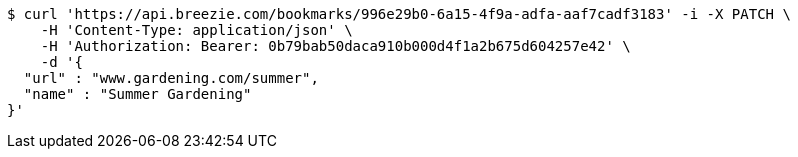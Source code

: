 [source,bash]
----
$ curl 'https://api.breezie.com/bookmarks/996e29b0-6a15-4f9a-adfa-aaf7cadf3183' -i -X PATCH \
    -H 'Content-Type: application/json' \
    -H 'Authorization: Bearer: 0b79bab50daca910b000d4f1a2b675d604257e42' \
    -d '{
  "url" : "www.gardening.com/summer",
  "name" : "Summer Gardening"
}'
----